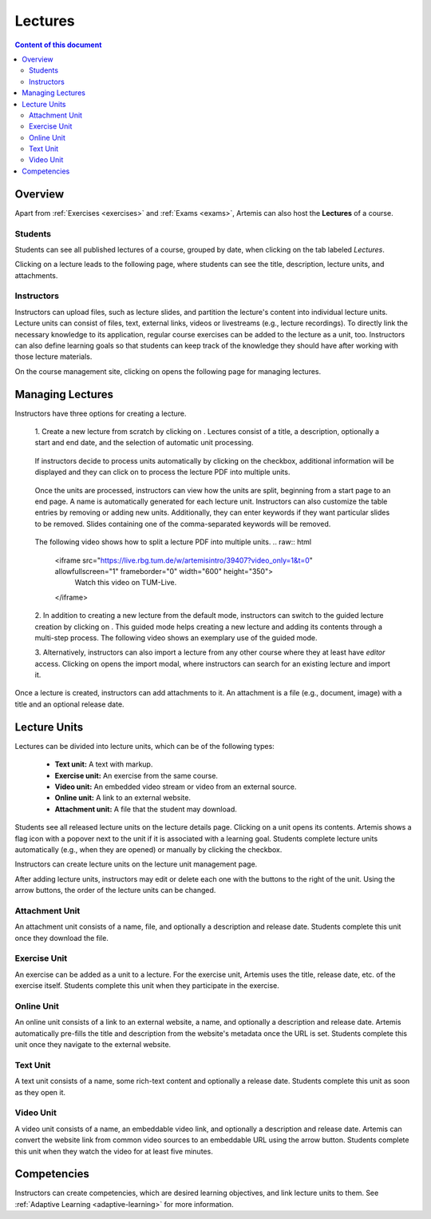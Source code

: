.. _lectures:

Lectures
========

.. contents:: Content of this document
    :local:
    :depth: 2

Overview
--------
Apart from :ref:`Exercises <exercises>` and :ref:`Exams <exams>`, Artemis can also host the **Lectures** of a course.

Students
^^^^^^^^

Students can see all published lectures of a course, grouped by date, when clicking on the tab labeled *Lectures*.

|lectures-overview|

Clicking on a lecture leads to the following page, where students can see the title, description, lecture units, and attachments.

|lecture-details|

Instructors
^^^^^^^^^^^
Instructors can upload files, such as lecture slides, and partition the lecture's content into individual lecture units.
Lecture units can consist of files, text, external links, videos or livestreams (e.g., lecture recordings).
To directly link the necessary knowledge to its application, regular course exercises can be added to the lecture as a unit, too.
Instructors can also define learning goals so that students can keep track of the knowledge they should have after working with those lecture materials.

On the course management site, clicking on |lectures-management-btn| opens the following page for managing lectures.

|lectures-management|

Managing Lectures
-----------------

Instructors have three options for creating a lecture.

    1. Create a new lecture from scratch by clicking on |create-lecture-btn|.
    Lectures consist of a title, a description, optionally a start and end date, and the selection of automatic unit processing.

        |create-lecture|

    If instructors decide to process units automatically by clicking on the |process-units-checkbox| checkbox, additional information will be displayed
    and they can click on |process-units-btn| to process the lecture PDF into multiple units.

        |create-lecture-automatic-unit-processing|

    Once the units are processed, instructors can view how the units are split, beginning from a start page to an end page. A name is automatically generated for each lecture unit.
    Instructors can also customize the table entries by removing or adding new units. Additionally, they can enter keywords if they want particular slides
    to be removed. Slides containing one of the comma-separated keywords will be removed.

       |processed-lecture-units|

    The following video shows how to split a lecture PDF into multiple units.
    .. raw:: html

        <iframe src="https://live.rbg.tum.de/w/artemisintro/39407?video_only=1&t=0" allowfullscreen="1" frameborder="0" width="600" height="350">
            Watch this video on TUM-Live.
        </iframe>

    2. In addition to creating a new lecture from the default mode, instructors can switch to the guided lecture creation by clicking on |switch-to-guided-mode-btn|.
    This guided mode helps creating a new lecture and adding its contents through a multi-step process. The following video shows an exemplary use of the guided mode.

    .. raw:: html

        <iframe src="https://live.rbg.tum.de/w/artemisintro/26853?video_only=1&t=0" allowfullscreen="1" frameborder="0" width="600" height="400">
            Watch this video on TUM-Live.
        </iframe>

    3. Alternatively, instructors can also import a lecture from any other course where they at least have *editor* access.
    Clicking on |import-lecture-btn| opens the import modal, where instructors can search for an existing lecture and import it.

        |import-lecture|

Once a lecture is created, instructors can add attachments to it.
An attachment is a file (e.g., document, image) with a title and an optional release date.

|create-attachment|

Lecture Units
-------------

Lectures can be divided into lecture units, which can be of the following types:

    * **Text unit:** A text with markup.
    * **Exercise unit:** An exercise from the same course.
    * **Video unit:** An embedded video stream or video from an external source.
    * **Online unit:** A link to an external website.
    * **Attachment unit:** A file that the student may download.

Students see all released lecture units on the lecture details page.
Clicking on a unit opens its contents.
Artemis shows a flag icon with a popover next to the unit if it is associated with a learning goal.
Students complete lecture units automatically (e.g., when they are opened) or manually by clicking the checkbox.

|lecture-details|

Instructors can create lecture units on the lecture unit management page.

|units-management-empty|

After adding lecture units, instructors may edit or delete each one with the buttons to the right of the unit.
Using the arrow buttons, the order of the lecture units can be changed.

|units-management|

Attachment Unit
^^^^^^^^^^^^^^^
An attachment unit consists of a name, file, and optionally a description and release date.
Students complete this unit once they download the file.

|create-attachment-unit|

Exercise Unit
^^^^^^^^^^^^^
An exercise can be added as a unit to a lecture.
For the exercise unit, Artemis uses the title, release date, etc. of the exercise itself.
Students complete this unit when they participate in the exercise.

|create-exercise-unit|

Online Unit
^^^^^^^^^^^
An online unit consists of a link to an external website, a name, and optionally a description and release date.
Artemis automatically pre-fills the title and description from the website's metadata once the URL is set.
Students complete this unit once they navigate to the external website.

|create-online-unit|

Text Unit
^^^^^^^^^
A text unit consists of a name, some rich-text content and optionally a release date.
Students complete this unit as soon as they open it.

|create-text-unit|

Video Unit
^^^^^^^^^^
A video unit consists of a name, an embeddable video link, and optionally a description and release date.
Artemis can convert the website link from common video sources to an embeddable URL using the arrow button.
Students complete this unit when they watch the video for at least five minutes.

|create-video-unit|

Competencies
--------------

Instructors can create competencies, which are desired learning objectives, and link lecture units to them.
See :ref:`Adaptive Learning <adaptive-learning>` for more information.


.. |lectures-overview| image:: lectures/lectures-overview.png
    :width: 800
.. |lecture-details| image:: lectures/lecture-details.png
    :width: 800
.. |lectures-management| image:: lectures/lectures-management.png
    :width: 800
.. |lectures-management-btn| image:: lectures/lectures-management-button.png
    :width: 80
.. |create-lecture| image:: lectures/create-lecture.png
    :width: 800
.. |create-lecture-btn| image:: lectures/create-lecture-button.png
    :width: 120
.. |switch-to-guided-mode-btn| image:: lectures/switch-to-guided-mode-button.png
    :width: 160
.. |create-attachment| image:: lectures/create-attachment.png
    :width: 800
.. |import-lecture| image:: lectures/import-lecture.png
    :width: 800
.. |import-lecture-btn| image:: lectures/import-lecture-button.png
    :width: 120
.. |units-management-empty| image:: lectures/units-management-empty.png
    :width: 800
.. |units-management| image:: lectures/units-management.png
    :width: 800
.. |create-online-unit| image:: lectures/create-online-unit.png
    :width: 800
.. |create-text-unit| image:: lectures/create-text-unit.png
    :width: 800
.. |create-video-unit| image:: lectures/create-video-unit.png
    :width: 800
.. |create-attachment-unit| image:: lectures/create-attachment-unit.png
    :width: 800
.. |create-exercise-unit| image:: lectures/create-exercise-unit.png
    :width: 800
.. |process-units-checkbox| image:: lectures/process-units-checkbox.png
   :width: 120
.. |process-units-btn| image:: lectures/process-units-btn.png
   :width: 120
.. |processed-lecture-units| image:: lectures/processed-lecture-units.png
   :width: 800
.. |create-lecture-automatic-unit-processing| image:: lectures/create-lecture-automatic-unit-processing.png
   :width: 800

